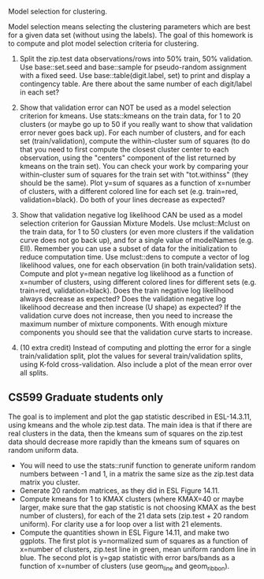 Model selection for clustering.

Model selection means selecting the clustering parameters which are
best for a given data set (without using the labels). The goal of this
homework is to compute and plot model selection criteria for
clustering.

1. Split the zip.test data observations/rows into 50% train, 50%
   validation. Use base::set.seed and base::sample for pseudo-random
   assignment with a fixed seed. Use base::table(digit.label, set) to
   print and display a contingency table. Are there about the same
   number of each digit/label in each set?

2. Show that validation error can NOT be used as a model selection
   criterion for kmeans. Use stats::kmeans on the train data, for 1 to
   20 clusters (or maybe go up to 50 if you really want to show that
   validation error never goes back up). For each number of clusters,
   and for each set (train/validation), compute the within-cluster sum
   of squares (to do that you need to first compute the closest
   cluster center to each observation, using the "centers" component
   of the list returned by kmeans on the train set). You can check
   your work by comparing your within-cluster sum of squares for the
   train set with "tot.withinss" (they should be the same). Plot y=sum
   of squares as a function of x=number of clusters, with a different
   colored line for each set (e.g. train=red, validation=black). Do
   both of your lines decrease as expected?

3. Show that validation negative log likelihood CAN be used as a model
   selection criterion for Gaussian Mixture Models. Use mclust::Mclust
   on the train data, for 1 to 50 clusters (or even more clusters if
   the validation curve does not go back up), and for a single value
   of modelNames (e.g. EII). Remember you can use a subset of data for
   the initialization to reduce computation time. Use mclust::dens to
   compute a vector of log likelihood values, one for each observation
   (in both train/validation sets). Compute and plot y=mean negative
   log likelihood as a function of x=number of clusters, using
   different colored lines for different sets (e.g. train=red,
   validation=black). Does the train negative log likelihood always
   decrease as expected? Does the validation negative log likelihood
   decrease and then increase (U shape) as expected?  If the
   validation curve does not increase, then you need to increase the
   maximum number of mixture components. With enough mixture
   components you should see that the validation curve starts to
   increase.

4. (10 extra credit) Instead of computing and plotting the error for a
   single train/validation split, plot the values for several
   train/validation splits, using K-fold cross-validation. Also
   include a plot of the mean error over all splits.

** CS599 Graduate students only

The goal is to implement and plot the gap statistic described in
ESL-14.3.11, using kmeans and the whole zip.test data. The main idea
is that if there are real clusters in the data, then the kmeans sum of
squares on the zip.test data should decrease more rapidly than the
kmeans sum of squares on random uniform data.
- You will need to use the stats::runif function to generate uniform
  random numbers between -1 and 1, in a matrix the same size as the
  zip.test data matrix you cluster.
- Generate 20 random matrices, as they did in ESL Figure 14.11.
- Compute kmeans for 1 to KMAX clusters (where KMAX=40 or maybe
  larger, make sure that the gap statistic is not choosing KMAX as the
  best number of clusters), for each of the 21 data sets (zip.test +
  20 random uniform). For clarity use a for loop over a list with 21
  elements.
- Compute the quantities shown in ESL Figure 14.11, and make two
  ggplots. The first plot is y=normalized sum of squares as a function
  of x=number of clusters, zip.test line in green, mean uniform random
  line in blue. The second plot is y=gap statistic with error
  bars/bands as a function of x=number of clusters (use geom_line and
  geom_ribbon).
